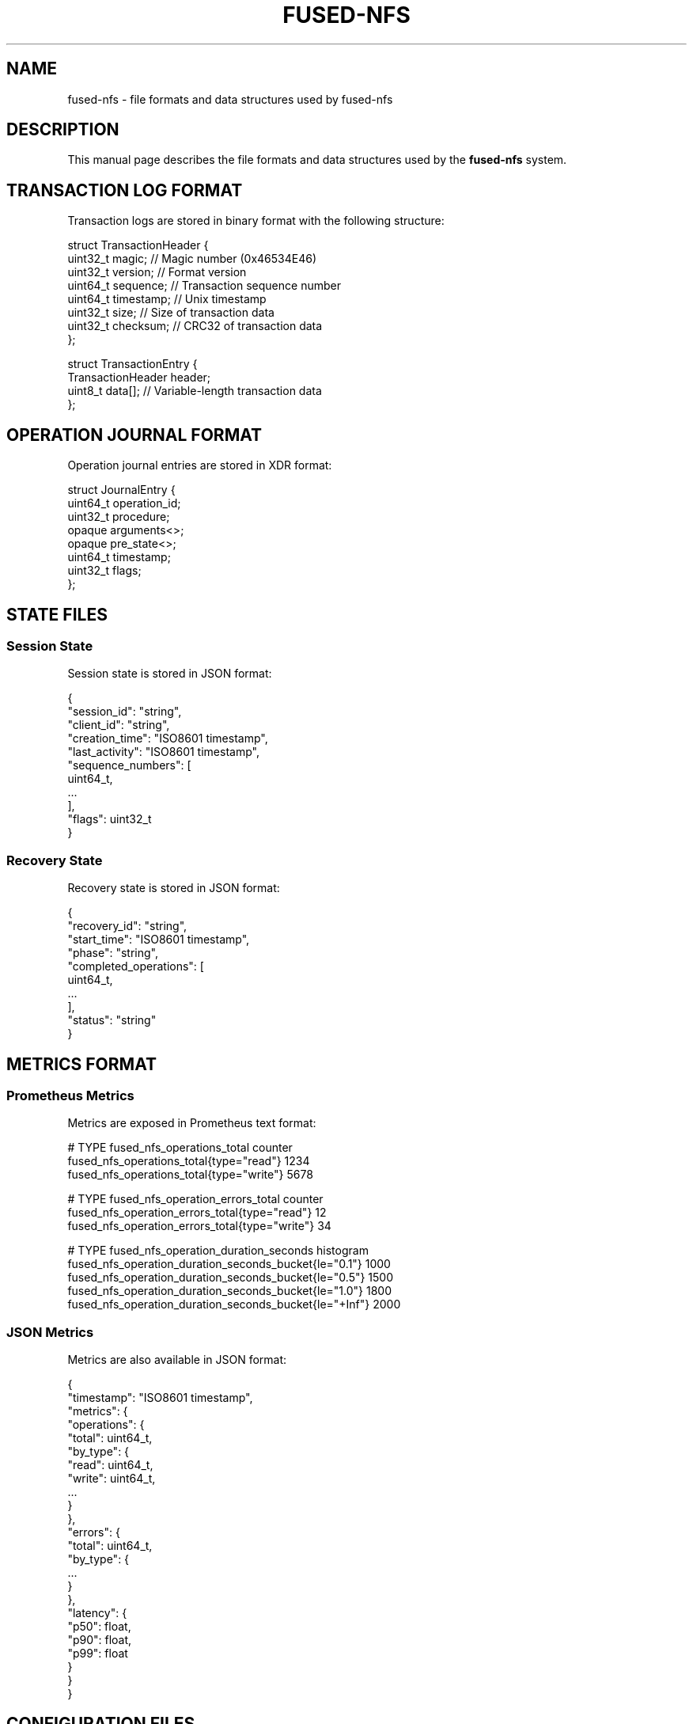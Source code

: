 .TH FUSED-NFS 5 "March 2024" "Version 1.0" "File Formats"
.SH NAME
fused-nfs \- file formats and data structures used by fused-nfs
.SH DESCRIPTION
This manual page describes the file formats and data structures used by the
.B fused-nfs
system.
.SH TRANSACTION LOG FORMAT
.PP
Transaction logs are stored in binary format with the following structure:
.PP
.nf
struct TransactionHeader {
    uint32_t magic;      // Magic number (0x46534E46)
    uint32_t version;    // Format version
    uint64_t sequence;   // Transaction sequence number
    uint64_t timestamp;  // Unix timestamp
    uint32_t size;       // Size of transaction data
    uint32_t checksum;   // CRC32 of transaction data
};

struct TransactionEntry {
    TransactionHeader header;
    uint8_t data[];     // Variable-length transaction data
};
.fi
.SH OPERATION JOURNAL FORMAT
.PP
Operation journal entries are stored in XDR format:
.PP
.nf
struct JournalEntry {
    uint64_t operation_id;
    uint32_t procedure;
    opaque arguments<>;
    opaque pre_state<>;
    uint64_t timestamp;
    uint32_t flags;
};
.fi
.SH STATE FILES
.SS Session State
.PP
Session state is stored in JSON format:
.PP
.nf
{
    "session_id": "string",
    "client_id": "string",
    "creation_time": "ISO8601 timestamp",
    "last_activity": "ISO8601 timestamp",
    "sequence_numbers": [
        uint64_t,
        ...
    ],
    "flags": uint32_t
}
.fi
.SS Recovery State
.PP
Recovery state is stored in JSON format:
.PP
.nf
{
    "recovery_id": "string",
    "start_time": "ISO8601 timestamp",
    "phase": "string",
    "completed_operations": [
        uint64_t,
        ...
    ],
    "status": "string"
}
.fi
.SH METRICS FORMAT
.SS Prometheus Metrics
.PP
Metrics are exposed in Prometheus text format:
.PP
.nf
# TYPE fused_nfs_operations_total counter
fused_nfs_operations_total{type="read"} 1234
fused_nfs_operations_total{type="write"} 5678

# TYPE fused_nfs_operation_errors_total counter
fused_nfs_operation_errors_total{type="read"} 12
fused_nfs_operation_errors_total{type="write"} 34

# TYPE fused_nfs_operation_duration_seconds histogram
fused_nfs_operation_duration_seconds_bucket{le="0.1"} 1000
fused_nfs_operation_duration_seconds_bucket{le="0.5"} 1500
fused_nfs_operation_duration_seconds_bucket{le="1.0"} 1800
fused_nfs_operation_duration_seconds_bucket{le="+Inf"} 2000
.fi
.SS JSON Metrics
.PP
Metrics are also available in JSON format:
.PP
.nf
{
    "timestamp": "ISO8601 timestamp",
    "metrics": {
        "operations": {
            "total": uint64_t,
            "by_type": {
                "read": uint64_t,
                "write": uint64_t,
                ...
            }
        },
        "errors": {
            "total": uint64_t,
            "by_type": {
                ...
            }
        },
        "latency": {
            "p50": float,
            "p90": float,
            "p99": float
        }
    }
}
.fi
.SH CONFIGURATION FILES
.SS Main Configuration
.PP
The main configuration file uses YAML format:
.PP
.nf
server:
    port: 2049
    threads: 4
    max_connections: 100

logging:
    level: info
    file: /var/log/fused-nfs/server.log

transaction:
    log_path: /var/log/fused-nfs/txn.log
    sync_mode: O_SYNC
    max_age: 24h
.fi
.SS Security Configuration
.PP
Security settings use YAML format:
.PP
.nf
authentication:
    type: simple
    users:
        - name: admin
          password_hash: sha256_hash

authorization:
    type: acl
    rules:
        - path: /export
          permissions: rw
          users: [admin]
.fi
.SS Encryption Configuration
.PP
Encryption settings in YAML format:
.PP
.nf
encryption:
  default_mode: AES_256_GCM
  key_rotation:
    interval: 90d
    auto_rotate: true
  key_store:
    path: /etc/fused-nfs/keys
    backup_path: /etc/fused-nfs/keys/backup
  modes:
    - name: AES_256_GCM
      enabled: true
      priority: 1
    - name: AES_256_CBC
      enabled: true
      priority: 2
    - name: CHACHA20
      enabled: true
      priority: 3
  paths:
    - path: /export/secure
      mode: AES_256_GCM
      auto_encrypt: true
    - path: /export/data
      mode: AES_256_CBC
      auto_encrypt: false
.fi
.SH SECURITY FORMATS
.SS Access Rules
.PP
Access rules are stored in YAML format:
.PP
.nf
rules:
  - path: /export/data
    permissions: READ|WRITE
    users: [user1, user2]
    groups: [group1, group2]
    allow_root: true
    recursive: true

- path: /export/logs
  permissions: READ
  users: [admin]
  groups: [syslog]
  allow_root: true
  recursive: false
.fi

.SS User Database
.PP
User credentials are stored in encrypted format:
.PP
.nf
users:
  - username: admin
    password_hash: sha512_hash
    groups: [admin, users]
    expiry: "2025-01-01T00:00:00Z"
    method: SIMPLE
    enabled: true

- username: service
  certificate: /path/to/cert.pem
  groups: [services]
  method: CERTIFICATE
  enabled: true
.fi

.SS Certificate Store
.PP
Certificate store configuration:
.PP
.nf
certificates:
  store_path: /etc/fused-nfs/certs
  crl_path: /etc/fused-nfs/crl
  trusted_cas:
    - /etc/fused-nfs/ca/root.pem
    - /etc/fused-nfs/ca/intermediate.pem
  verification:
    check_crl: true
    check_ocsp: false
    max_chain_depth: 3
.fi
.SH FILES
.TP
.I /var/lib/fused-nfs/journal/
Operation journal files
.TP
.I /var/lib/fused-nfs/sessions/
Session state files
.TP
.I /var/lib/fused-nfs/recovery/
Recovery state files
.TP
.I /var/lib/fused-nfs/metrics/
Metrics data files
.SH SEE ALSO
.BR fused-nfs (1),
.BR fused-nfs (8),
.BR fused-nfs-config (5),
.BR fused-nfs-recovery (8)
.SH AUTHOR
Written by Juergen Geck
.SH COPYRIGHT
Copyright (C) 2024 Juergen Geck. Licensed under MIT. 